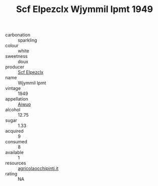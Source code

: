 :PROPERTIES:
:ID:                     50830462-3d8f-446b-acc8-df6dfab1a146
:END:
#+TITLE: Scf Elpezclx Wjymmil Ipmt 1949

- carbonation :: sparkling
- colour :: white
- sweetness :: doux
- producer :: [[id:85267b00-1235-4e32-9418-d53c08f6b426][Scf Elpezclx]]
- name :: Wjymmil Ipmt
- vintage :: 1949
- appellation :: [[id:47e01a18-0eb9-49d9-b003-b99e7e92b783][Aiwuo]]
- alcohol :: 12.75
- sugar :: 1.33
- acquired :: 9
- consumed :: 8
- available :: 1
- resources :: [[http://www.agricolaocchipinti.it/it/vinicontrada][agricolaocchipinti.it]]
- rating :: NA


